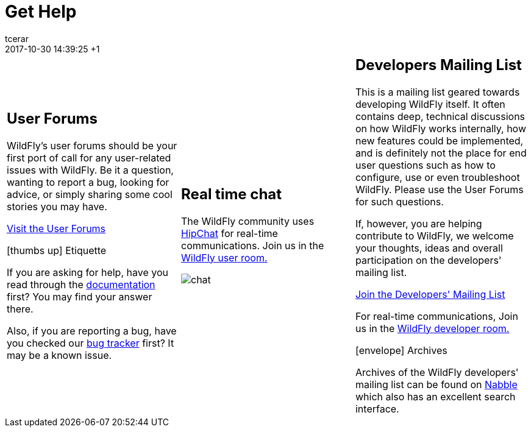 = Get Help
tcerar
2017-10-30
:revdate: 2017-10-30 14:39:25 +1
:jbake-type: page
:jbake-status: published
:jbake-headline: How to connect with the WildFly community.
:imagesDir: images/
:icons: font

[cols="a,a,a"]
|===
|
== User Forums

WildFly's user forums should be your first port of call for any
user-related issues with WildFly. Be it a question, wanting to report a
bug, looking for advice, or simply sharing some cool stories you may
have.

https://community.jboss.org/en/wildfly?view=discussions[Visit the User Forums]


.icon:thumbs-up[] Etiquette
***********************************************************************
If you are asking for help, have you read through the
https://docs.jboss.org/author/display/WFLY/Documentation[documentation]
first? You may find your answer there.

Also, if you are reporting a bug, have you checked our
http://issues.jboss.org/browse/WFLY[bug tracker] first? It may be a
known issue.
***********************************************************************
|
== Real time chat

The WildFly community uses https://www.hipchat.com/[HipChat] for
real-time communications. Join us in the
https://www.hipchat.com/gFOhnVQke[WildFly user room.]

image:chat.png[chat]

|
== Developers Mailing List

This is a mailing list geared towards developing WildFly itself. It
often contains deep, technical discussions on how WildFly works
internally, how new features could be implemented, and is definitely not
the place for end user questions such as how to configure, use or even
troubleshoot WildFly. Please use the User Forums for such questions.

If, however, you are helping contribute to WildFly, we welcome your
thoughts, ideas and overall participation on the developers' mailing list.

https://lists.jboss.org/mailman/listinfo/wildfly-dev[Join the Developers' Mailing List]

For real-time communications, Join us in the https://www.hipchat.com/gGkjcXNgm[WildFly developer room.]

.icon:envelope[] Archives
**************************
Archives of the WildFly developers' mailing list can be found on
http://wildfly-development.1055759.n5.nabble.com[Nabble] which also has an excellent search interface.
**************************
|===
